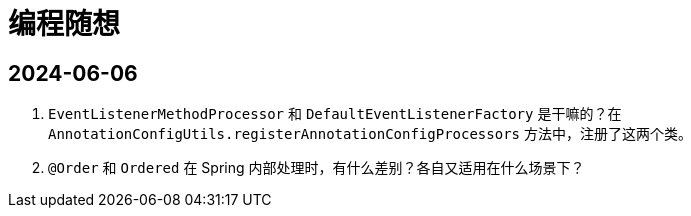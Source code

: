 = 编程随想

== 2024-06-06

. `EventListenerMethodProcessor` 和 `DefaultEventListenerFactory` 是干嘛的？在 `AnnotationConfigUtils.registerAnnotationConfigProcessors` 方法中，注册了这两个类。
. `@Order` 和 `Ordered` 在 Spring 内部处理时，有什么差别？各自又适用在什么场景下？